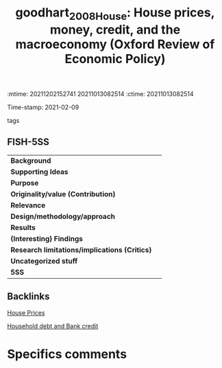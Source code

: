 :mtime:    20211202152741 20211013082514
:ctime:    20211013082514
:END:
#+TITLE: goodhart_2008_House: House prices, money, credit, and the macroeconomy (Oxford Review of Economic Policy)
Time-stamp: 2021-02-09
- tags ::


* House prices, money, credit, and the macroeconomy
  :PROPERTIES:
  :Custom_ID: goodhart_2008_House
  :URL:
  :AUTHOR: [[file:/HDD/Org/notes/2021-02-09-11-52-43-mccarthy_2002_Monetary.org::*Backlinks][Backlinks]]
  :END:

** FISH-5SS


|---------------------------------------------+-----|
| *Background*                                  |     |
| *Supporting Ideas*                            |     |
| *Purpose*                                     |     |
| *Originality/value (Contribution)*            |     |
| *Relevance*                                   |     |
| *Design/methodology/approach*                 |     |
| *Results*                                     |     |
| *(Interesting) Findings*                      |     |
| *Research limitations/implications (Critics)* |     |
| *Uncategorized stuff*                         |     |
| *5SS*                                         |     |
|---------------------------------------------+-----|

** Backlinks

[[denote:20230216T235149][House Prices]]

[[denote:20230216T235150][Household debt and Bank credit]]


* Specifics comments
